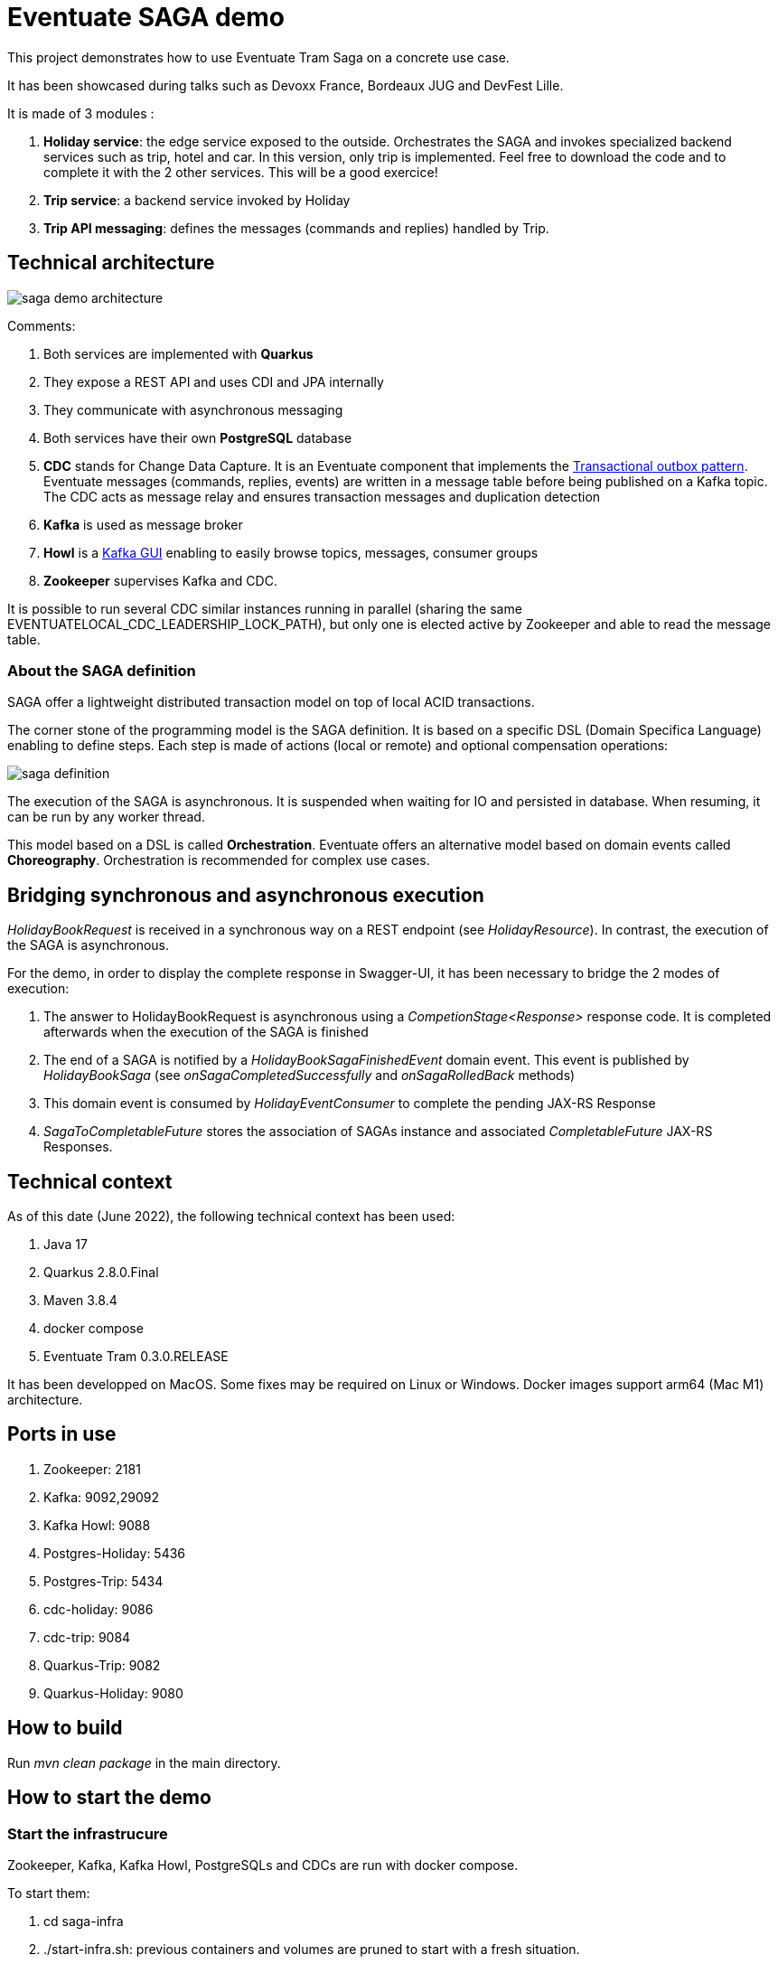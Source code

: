= Eventuate SAGA demo

This project demonstrates how to use Eventuate Tram Saga on a concrete use case.

It has been showcased during talks such as Devoxx France, Bordeaux JUG and DevFest Lille.

It is made of 3 modules :

. **Holiday service**: the edge service exposed to the outside. Orchestrates the SAGA and invokes specialized backend services such as trip, hotel and car. In this version, only trip is implemented. Feel free to download the code and to complete it with the 2 other services. This will be a good exercice!
. **Trip service**: a backend service invoked by Holiday
. **Trip API messaging**: defines the messages (commands and replies) handled by Trip.

== Technical architecture

image::images/saga-demo-architecture.png[]

Comments:

. Both services are implemented with **Quarkus**
. They expose a REST API and uses CDI and JPA internally
. They communicate with asynchronous messaging
. Both services have their own *PostgreSQL* database
. *CDC* stands for Change Data Capture. It is an Eventuate component that implements the  https://microservices.io/patterns/data/transactional-outbox.html[Transactional outbox pattern]. Eventuate messages (commands, replies, events) are written in a message table before being published on a Kafka topic. The CDC acts as message relay and ensures transaction messages and duplication detection 
. *Kafka* is used as message broker
. *Howl* is a  https://github.com/redpanda-data/kowl[Kafka GUI] enabling to easily browse topics, messages, consumer groups
. *Zookeeper* supervises Kafka and CDC. 

It is possible to run several CDC similar instances running in parallel (sharing the same EVENTUATELOCAL_CDC_LEADERSHIP_LOCK_PATH), but only one is elected active by Zookeeper and able to read the message table.

=== About the SAGA definition

SAGA offer a lightweight distributed transaction model on top of local ACID transactions.

The corner stone of the programming model is the SAGA definition. It is based on a specific DSL (Domain Specifica Language) enabling to define steps. Each step is made of actions (local or remote) and optional compensation operations:

image::images/saga-definition.png[]

The execution of the SAGA is asynchronous. It is suspended when waiting for IO and persisted in database. When resuming, it can be run by any worker thread.

This model based on a DSL is called **Orchestration**. Eventuate offers an alternative model based on domain events called **Choreography**. Orchestration is recommended for complex use cases.

== Bridging synchronous and asynchronous execution

_HolidayBookRequest_ is received in a synchronous way on a REST endpoint (see __HolidayResource__). In contrast, the execution of the SAGA is asynchronous. 

For the demo, in order to display the complete response in Swagger-UI, it has been necessary to bridge the 2 modes of execution:

. The answer to HolidayBookRequest is asynchronous using a _CompetionStage<Response>_ response code. It is completed afterwards when the execution of the SAGA is finished 
. The end of a SAGA is notified by a _HolidayBookSagaFinishedEvent_ domain event. This event is published by _HolidayBookSaga_ (see _onSagaCompletedSuccessfully_ and 
  _onSagaRolledBack_ methods) 
. This domain event is consumed by _HolidayEventConsumer_ to complete the pending JAX-RS Response
. _SagaToCompletableFuture_ stores the association of SAGAs instance and associated _CompletableFuture_ JAX-RS Responses.


== Technical context

As of this date (June 2022), the following technical context has been used:

. Java 17
. Quarkus 2.8.0.Final
. Maven 3.8.4
. docker compose
. Eventuate Tram 0.3.0.RELEASE

It has been developped on MacOS. Some fixes may be required on Linux or Windows. Docker images support arm64 (Mac M1) architecture. 

== Ports in use

. Zookeeper: 2181
. Kafka: 9092,29092
. Kafka Howl: 9088
. Postgres-Holiday: 5436
. Postgres-Trip: 5434
. cdc-holiday: 9086
. cdc-trip: 9084
. Quarkus-Trip: 9082
. Quarkus-Holiday: 9080

== How to build

Run _mvn clean package_ in the main directory.

== How to start the demo

=== Start the infrastrucure

Zookeeper, Kafka, Kafka Howl, PostgreSQLs and CDCs are run with docker compose.

To start them:

. cd saga-infra
. ./start-infra.sh: previous containers and volumes are pruned to start with a fresh situation.

After the infrastructure has been started, you can check both CDCs to ensure that they are connected to the database and Kafka:

. cdc-holiday: http://localhost:9086/actuator/health
. cdc-trip: http://localhost:9084/actuator/health

Warning: both CDCs are configured to read the message table in polling mode which is not optimal in production. Tailing the transaction log is highly recommended to improve performance and scalability.

=== Start Trip

. cd trip
. ./start-trip.sh

=== Start Holiday

. cd holiday
. ./start-holiday.sh

== Understanding the demo

Before running the demo, it is important to understand the processing in place:

image::images/saga-demo-processing.png[]

Comments:

. *Holiday* acts as the edge service exposed to the outside. When receiving a HolidayBookResource, it starts a SAGA that orchestrates the processing
. It invokes *Trip* which checks the departure (accepted value: Paris) and the destination (accepted values: London, Dublin, Budapest, Barcelona), determines the transport (BOAT, TRAIN, PLANE) and the time schedule
. Invoking Hotel and Car is not yet implemented
. Holiday checks the total price that shouldn't exceed 500.00

 
The request is rejected if:

* customer id is NOK
* departure and destination are NOK
* total price exceeds the maximum value.

It is accepted if all checks are OK.

= Eventuate database

Eventuate needs some database tables to work:

image::images/eventuate-database.png[]

PS6PY can be used to understand how they are accessed behind the scene. You can activate it on Holiday by setting application.properties:
[source,properties]
----
quarkus.datasource.jdbc.driver=com.p6spy.engine.spy.P6SpyDriver
----

Warning: P6SPY does not work with Quarkus prod mode.

== How to run the demo

All the demo can be run from Holiday Swagger UI: http://localhost:9080/q/swagger-ui/

Kafka traffic can be checked from Kafka Howl: http://localhost:9088/topics

Trip Swagger UI can also be used to check the status of Trip entities: http://localhost:9082/q/swagger-ui/

=== Kafka topics

When the application is launched, several Kafka topics are created:

image::images/kafka-topics.png[]

Comments:

* tripService is used by Trip to receive commands
* *-reply is used by Trip to send command responses
* Holiday is used to publish Holiday domain events.



=== Demo 1: accepted request

From Holiday Swagger UI: 

. Chose HolidayResource POST "Book a Holiday with LRA"
. Select "Let's go to London" from the examples
. Try and execute it.

The response status should be ACCEPTED.

You can check the Kafka messages that have been exchanged between Holiday and Trip with Kafka Howl by digging in the  Topics. 
In particular, you can check that Trip reply (HolidayBookSaga topic) header reply_outcome-type is set to SUCCESS.

Check the consistency of the Trip entity:

. Get the trip_id value of the response in Holiday Swagger UI
. Go to Trip Swagger UI and select "find by id"
. The status should be ACCEPTED.

=== Demo 2: customer id NOK

From holiday Swagger UI:

. Change the customer id value to 4
. Execute it.

The request has been rejected by Holiday with a business error "Unknown customer".


=== Demo 3: destination NOK

From holiday Swagger UI:

. Reset the customer id value to 42
. Change the destination to "Londonx"
. Execute it.

The request has been rejected by Trip with a business error "Rejected destination Londonx".


Check the consistency of the Trip entity:

. Get the trip_id value of the response in Holiday Swagger UI
. Go to Trip Swagger UI and select "find by id"
. The status should be REJECTED

With Kafka Howl, you can check that Trip reply (HolidayBookSaga topic) header reply_outcome-type is set to FAILURE. This triggers a SAGA compensation. 

=== Demo 4: max price exceeded

From holiday Swagger UI:

. Reset the destination value to "London"
. Change the value of people_count to 2
. Execute it

The request has been rejected by Holiday with a business error "Max pricing exceeded".


Check the consistency of the Trip entity:

. Get the trip_id value of the response in Holiday Swagger UI
. Switch to Trip Swagger UI and select "find by id"
. The status should be CANCELED.

== Quarkus native mode

Building Holiday in native mode does not work yet. There is an error due to the use of java.util.Random. This is under investigation.

== Performance consideration

The internal response time is measured for each request (see _book_response_time_ field). It includes the complete SAGA execution. It can be improved in production by running the CDC in Transaction Log Tailing (vs SQL polling).







